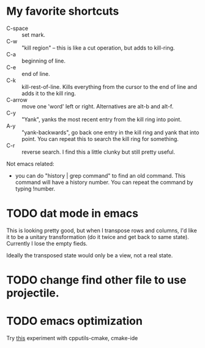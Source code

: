 * My favorite shortcuts

- C-space :: set mark.
- C-w :: "kill region" -- this is like a cut operation, but adds to kill-ring.
- C-a :: beginning of line.
- C-e :: end of line.
- C-k :: kill-rest-of-line.  Kills everything from the cursor to the
         end of line and adds it to the kill ring.
- C-arrow :: move one 'word' left or right.  Alternatives are alt-b and alt-f.
- C-y :: "Yank", yanks the most recent entry from the kill ring into point.
- A-y :: "yank-backwards", go back one entry in the kill ring and yank
         that into point.  You can repeat this to search the kill ring
         for something.
- C-r :: reverse search.  I find this a little clunky but still pretty useful.

Not emacs related:

- you can do "history | grep command" to find an old command.  This
  command will have a history number.  You can repeat the command by
  typing !number.


* TODO dat mode in emacs
  This is looking pretty good, but when I transpose rows and columns,
  I'd like it to be a unitary transformation (do it twice and get back
  to same state).  Currently I lose the empty fieds.

  Ideally the transposed state would only be a view, not a real state.


* TODO change find other file to use projectile.

* TODO emacs optimization

  Try [[https://atilanevesoncode.wordpress.com/2014/09/04/emacs-as-my-ide-homecoming/][this]]
  experiment with cpputils-cmake, cmake-ide
